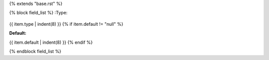 {% extends "base.rst" %}

{% block field_list %}
:Type:
    .. code-block::

{{ item.type | indent(8) }}
{% if item.default != "null" %}

:Default:
       .. code-block::

{{ item.default | indent(8) }}
{% endif %}


{% endblock field_list %}
